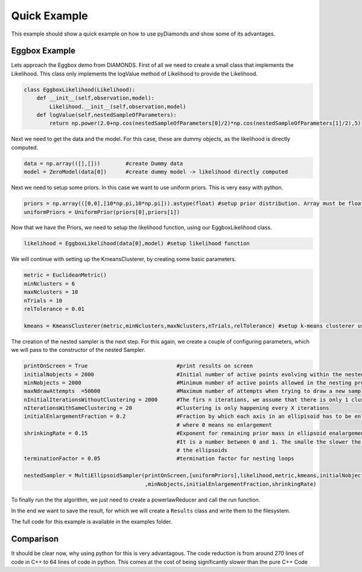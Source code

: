 Quick Example
=============

This example should show a quick example on how to use pyDiamonds and show some of its advantages.

Eggbox Example
--------------
Lets approach the Eggbox demo from DIAMONDS. First of all we need to create a small class that implements the
Likelihood. This class only implements the logValue method of Likelihood to provide the Likelihood.

.. code-block:: python

    class EggboxLikelihood(Likelihood):
        def __init__(self,observation,model):
            Likelihood.__init__(self,observation,model)
        def logValue(self,nestedSampleOfParameters):
            return np.power(2.0+np.cos(nestedSampleOfParameters[0]/2)*np.cos(nestedSampleOfParameters[1]/2),5)

Next we need to get the data and the model. For this case, these are dummy objects, as the likelihood is directly
computed.

.. code-block:: python

    data = np.array(([],[]))        #create Dummy data
    model = ZeroModel(data[0])      #create dummy model -> likelihood directly computed

Next we need to setup some priors. In this case we want to use uniform priors. This is very easy with python.

.. code-block:: python

    priors = np.array(([0,0],[10*np.pi,10*np.pi])).astype(float) #setup prior distribution. Array must be float!
    uniformPriors = UniformPrior(priors[0],priors[1])

Now that we have the Priors, we need to setup the likelihood function, using our EggboxLikelihood class.

.. code-block:: python

    likelihood = EggboxLikelihood(data[0],model) #setup likelihood function

We will continue with setting up the KmeansClusterer, by creating some basic parameters.

.. code-block:: python

    metric = EuclideanMetric()
    minNclusters = 6
    maxNclusters = 10
    nTrials = 10
    relTolerance = 0.01

    kmeans = KmeansClusterer(metric,minNclusters,maxNclusters,nTrials,relTolerance) #setup k-means clusterer using euclidean metric

The creation of the nested sampler is the next step. For this again, we create a couple of configuring parameters, which we will pass
to the constructor of the nested Sampler.

.. code-block:: python

    printOnScreen = True                            #print results on screen
    initialNobjects = 2000                          #Initial number of active points evolving within the nested sampling proc
    minNobjects = 2000                              #Minimum number of active points allowed in the nesting process
    maxNdrawAttempts  =50000                        #Maximum number of attempts when trying to draw a new sampling point
    nInitialIterationsWithoutClustering = 2000      #The firs n iterations, we assume that there is only 1 cluster
    nIterationsWithSameClustering = 20              #Clustering is only happening every X iterations
    initialEnlargementFraction = 0.2                #Fraction by which each axis in an ellipisoid has to be enlarged, >= 0,
                                                    # where 0 means no enlargement
    shrinkingRate = 0.15                            #Exponent for remaining prior mass in ellipsoid enalargement fraction
                                                    #It is a number between 0 and 1. The smalle the slower the shrinkage of
                                                    # the ellipsoids
    terminationFactor = 0.05                        #termination factor for nesting loops

    nestedSampler = MultiEllipsoidSampler(printOnScreen,[uniformPriors],likelihood,metric,kmeans,initialNobjects
                                          ,minNobjects,initialEnlargementFraction,shrinkingRate)

To finally run the the algorithm, we just need to create a powerlawReducer and call the run function.

.. code-block::python

    tolerance = 1.e2
    exponent = 0.4

    livePointsReducer = PowerlawReducer(nestedSampler, tolerance, exponent, terminationFactor)
    outputPathPrefix = "demoEggboxFunction_"
    nestedSampler.run(livePointsReducer, nInitialIterationsWithoutClustering, nIterationsWithSameClustering, maxNdrawAttempts,
                      terminationFactor, outputPathPrefix)

In the end we want to save the result, for which we will create a ``Results`` class and write them to the filesystem.

.. code-block::python

    #save results
    results = Results(nestedSampler)
    results.writeParametersToFile("parameter",".txt")
    results.writeLogLikelihoodToFile("logLikelihood.txt")
    results.writeEvidenceInformationToFile("evidenceInformation.txt")
    results.writePosteriorProbabilityToFile("posteriorDistribution.txt")

    credibleLevel = 68.3
    writeMarginalDistributionToFile = False

    results.writeParametersSummaryToFile("parameterSummary.txt", credibleLevel, writeMarginalDistributionToFile)

The full code for this example is available in the examples folder.

Comparison
----------

It should be clear now, why using python for this is very advantagous. The code reduction is from around 270 lines of
code in C++ to 64 lines of code in python. This comes at the cost of being significantly slower than the pure C++ Code